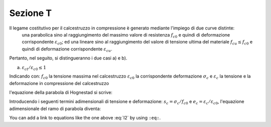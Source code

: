 Sezione T
====================

Il legame costitutivo per il calcestruzzo in compressione è generato mediante l'impiego di due curve distinte:
    una parabolica sino al raggiungimento del massimo valore di resistenza :math:`f_{c0}` e quindi di deformazione corrispondente :math:`\varepsilon_{c0}`;
    ed una lineare sino al raggiungimento del valore di tensione ultima del materiale :math:`f_{cu} \leq f_{c0}` e quindi di deformazione corrispondente :math:`\varepsilon_{cu}`.
Pertanto, nel seguito, si distingueranno i due casi a) e b).

a) :math:`\varepsilon_{ct} / \varepsilon_{c0} \leq 1`

.. image:: img/R2.png

Indicando con:
:math:`f_{c0}` la tensione massima nel calcestruzzo
:math:`\varepsilon_{c0}` la corrispondente deformazione
:math:`\sigma_c` e :math:`\varepsilon_c` la tensione e la deformazione in compressione del calcestruzzo

l'equazione della parabola di Hognestad si scrive:

.. math::
    :label: l1

    \sigma_c (\varepsilon_c) / f_{c0} =
    2 ~ ( \varepsilon_c / \varepsilon_{c0} ) - 
    ( \varepsilon_c / \varepsilon_{c0} )^2

Introducendo i seguenti termini adimensionali di tensione e deformazione:
:math:`s_c = \sigma_c / f_{c0}` e :math:`e_c = \varepsilon_c / \varepsilon_{c0}`,
l'equazione adimensionale del ramo di parabola diventa:

.. math::
    :label: l2

    s_c (e_c) = 2 ~ e_c - e_c^2

You can add a link to equations like the one above :eq:`l2` by using ``:eq:``.
